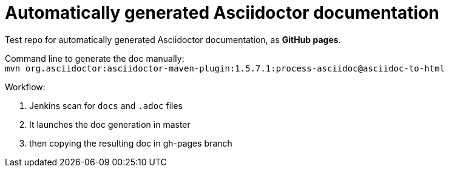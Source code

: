 = Automatically generated Asciidoctor documentation

Test repo for automatically generated Asciidoctor documentation, as *GitHub pages*.

Command line to generate the doc manually: +
`mvn org.asciidoctor:asciidoctor-maven-plugin:1.5.7.1:process-asciidoc@asciidoc-to-html`

Workflow:

1. Jenkins scan for `docs` and `.adoc` files
2. It launches the doc generation in master
3. then copying the resulting doc in gh-pages branch




